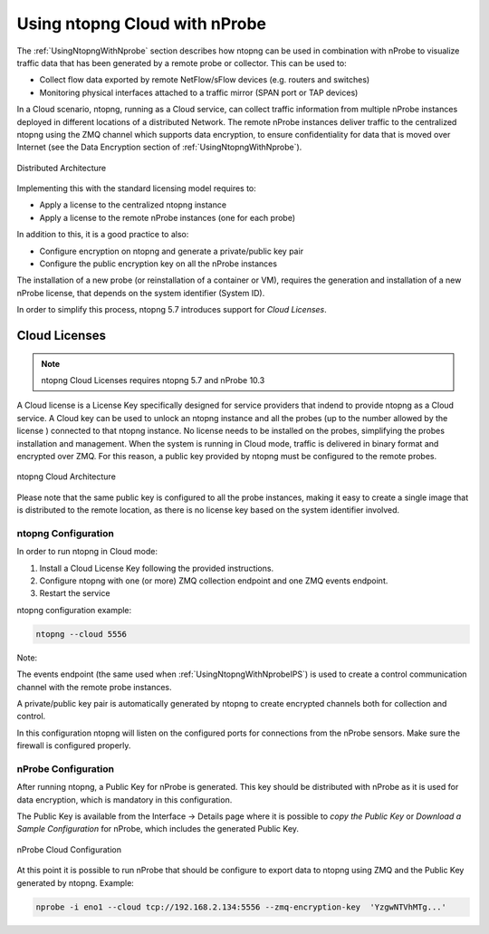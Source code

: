 .. _UsingNtopngCloud:

Using ntopng Cloud with nProbe
##############################

The :ref:`UsingNtopngWithNprobe` section describes how ntopng can be used in combination
with nProbe to visualize traffic data that has been generated by a remote probe or collector.
This can be used to:

- Collect flow data exported by remote NetFlow/sFlow devices (e.g. routers and switches)
- Monitoring physical interfaces attached to a traffic mirror (SPAN port or TAP devices)

In a Cloud scenario, ntopng, running as a Cloud service, can collect traffic information
from multiple nProbe instances deployed in different locations of a distributed Network.
The remote nProbe instances deliver traffic to the centralized ntopng using the ZMQ
channel which supports data encryption, to ensure confidentiality for data that is moved
over Internet (see the Data Encryption section of :ref:`UsingNtopngWithNprobe`).

.. figure:: ../img/ntopng_distributed_architecture.png
  :align: center
  :alt: Distributed Architecture

  Distributed Architecture

Implementing this with the standard licensing model requires to:

- Apply a license to the centralized ntopng instance
- Apply a license to the remote nProbe instances (one for each probe)

In addition to this, it is a good practice to also:

- Configure encryption on ntopng and generate a private/public key pair
- Configure the public encryption key on all the nProbe instances

The installation of a new probe (or reinstallation of a container or VM), requires
the generation and installation of a new nProbe license, that depends on the system
identifier (System ID).

In order to simplify this process, ntopng 5.7 introduces support for *Cloud Licenses*.

Cloud Licenses
==============

.. note::

   ntopng Cloud Licenses requires ntopng 5.7 and nProbe 10.3


A Cloud license is a License Key specifically designed for service providers that indend
to provide ntopng as a Cloud service. A Cloud key can be used to unlock an ntopng instance
and all the probes (up to the number allowed by the license ) connected to that ntopng instance.
No license needs to be installed on the probes, simplifying the probes installation and management.
When the system is running in Cloud mode, traffic is delivered in binary format and encrypted
over ZMQ. For this reason, a public key provided by ntopng must be configured to the remote
probes. 

.. figure:: ../img/ntopng_cloud_architecture.png
  :align: center
  :alt: ntopng Cloud Architecture

  ntopng Cloud Architecture

Please note that the same public key is configured to all the probe instances, making
it easy to create a single image that is distributed to the remote location, as there is no
license key based on the system identifier involved.

ntopng Configuration
~~~~~~~~~~~~~~~~~~~~

In order to run ntopng in Cloud mode:

1. Install a Cloud License Key following the provided instructions.

2. Configure ntopng with one (or more) ZMQ collection endpoint and one ZMQ events endpoint.

3. Restart the service

ntopng configuration example:

.. code:: bash

   ntopng --cloud 5556

Note:

The events endpoint (the same used when :ref:`UsingNtopngWithNprobeIPS`) is used to create
a control communication channel with the remote probe instances.

A private/public key pair is automatically generated by ntopng to create encrypted channels
both for collection and control.

In this configuration ntopng will listen on the configured ports for connections from the 
nProbe sensors. Make sure the firewall is configured properly.

nProbe Configuration
~~~~~~~~~~~~~~~~~~~~

After running ntopng, a Public Key for nProbe is generated. This key should be distributed 
with nProbe as it is used for data encryption, which is mandatory in this configuration.

The Public Key is available from the Interface -> Details page where it is possible to
*copy the Public Key* or *Download a Sample Configuration* for nProbe, which includes the
generated Public Key.

.. figure:: ../img/web_gui_ntopng_cloud_key.png
  :align: center
  :alt: nProbe Cloud Configuration

  nProbe Cloud Configuration

At this point it is possible to run nProbe that should be configure to export data to
ntopng using ZMQ and the Public Key generated by ntopng. Example:

.. code:: bash

   nprobe -i eno1 --cloud tcp://192.168.2.134:5556 --zmq-encryption-key  'YzgwNTVhMTg...'


